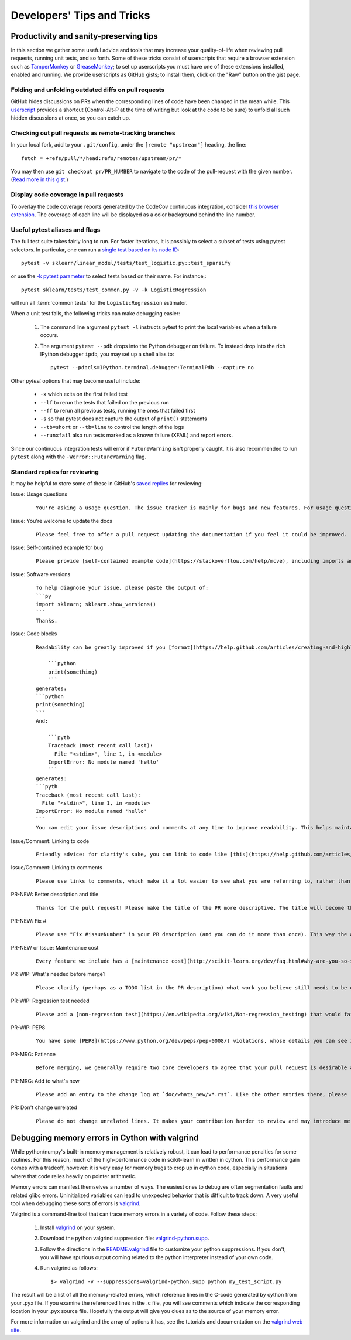 .. _developers-tips:

===========================
Developers' Tips and Tricks
===========================

Productivity and sanity-preserving tips
=======================================

In this section we gather some useful advice and tools that may increase your
quality-of-life when reviewing pull requests, running unit tests, and so forth.
Some of these tricks consist of userscripts that require a browser extension
such as `TamperMonkey`_ or `GreaseMonkey`_; to set up userscripts you must have
one of these extensions installed, enabled and running.  We provide userscripts
as GitHub gists; to install them, click on the "Raw" button on the gist page.

.. _TamperMonkey: https://tampermonkey.net/
.. _GreaseMonkey: https://www.greasespot.net/

Folding and unfolding outdated diffs on pull requests
-----------------------------------------------------

GitHub hides discussions on PRs when the corresponding lines of code have been
changed in the mean while. This `userscript
<https://raw.githubusercontent.com/lesteve/userscripts/master/github-expand-all.user.js>`__
provides a shortcut (Control-Alt-P at the time of writing but look at the code
to be sure) to unfold all such hidden discussions at once, so you can catch up.

Checking out pull requests as remote-tracking branches
------------------------------------------------------

In your local fork, add to your ``.git/config``, under the ``[remote
"upstream"]`` heading, the line::

  fetch = +refs/pull/*/head:refs/remotes/upstream/pr/*

You may then use ``git checkout pr/PR_NUMBER`` to navigate to the code of the
pull-request with the given number. (`Read more in this gist.
<https://gist.github.com/piscisaureus/3342247>`_)

Display code coverage in pull requests
--------------------------------------

To overlay the code coverage reports generated by the CodeCov continuous
integration, consider `this browser extension
<https://github.com/codecov/browser-extension>`_. The coverage of each line
will be displayed as a color background behind the line number.


.. _pytest_tips:

Useful pytest aliases and flags
-------------------------------

The full test suite takes fairly long to run. For faster iterations,
it is possibly to select a subset of tests using pytest selectors.
In particular, one can run a `single test based on its node ID
<https://docs.pytest.org/en/latest/example/markers.html#selecting-tests-based-on-their-node-id>`_::

  pytest -v sklearn/linear_model/tests/test_logistic.py::test_sparsify

or use the `-k pytest parameter
<https://docs.pytest.org/en/latest/example/markers.html#using-k-expr-to-select-tests-based-on-their-name>`_
to select tests based on their name. For instance,::

  pytest sklearn/tests/test_common.py -v -k LogisticRegression

will run all :term:`common tests` for the ``LogisticRegression`` estimator.

When a unit test fails, the following tricks can make debugging easier:

  1. The command line argument ``pytest -l`` instructs pytest to print the local
     variables when a failure occurs.

  2. The argument ``pytest --pdb`` drops into the Python debugger on failure. To
     instead drop into the rich IPython debugger ``ipdb``, you may set up a
     shell alias to::

         pytest --pdbcls=IPython.terminal.debugger:TerminalPdb --capture no

Other `pytest` options that may become useful include:

  - ``-x`` which exits on the first failed test
  - ``--lf`` to rerun the tests that failed on the previous run
  - ``--ff`` to rerun all previous tests, running the ones that failed first
  - ``-s`` so that pytest does not capture the output of ``print()``
    statements
  - ``--tb=short`` or ``--tb=line`` to control the length of the logs
  - ``--runxfail`` also run tests marked as a known failure (XFAIL) and report
    errors.

Since our continuous integration tests will error if
``FutureWarning`` isn't properly caught,
it is also recommended to run ``pytest`` along with the
``-Werror::FutureWarning`` flag.

.. _saved_replies:

Standard replies for reviewing
------------------------------

It may be helpful to store some of these in GitHub's `saved
replies <https://github.com/settings/replies/>`_ for reviewing:

.. highlight:: none

..
    Note that putting this content on a single line in a literal is the easiest way to make it copyable and wrapped on screen.

Issue: Usage questions
    ::

        You're asking a usage question. The issue tracker is mainly for bugs and new features. For usage questions, it is recommended to try [Stack Overflow](https://stackoverflow.com/questions/tagged/scikit-learn) or [the Mailing List](https://mail.python.org/mailman/listinfo/scikit-learn).

Issue: You're welcome to update the docs
    ::

        Please feel free to offer a pull request updating the documentation if you feel it could be improved.

Issue: Self-contained example for bug
    ::

        Please provide [self-contained example code](https://stackoverflow.com/help/mcve), including imports and data (if possible), so that other contributors can just run it and reproduce your issue. Ideally your example code should be minimal.

Issue: Software versions
    ::

        To help diagnose your issue, please paste the output of:
        ```py
        import sklearn; sklearn.show_versions()
        ```
        Thanks.

Issue: Code blocks
    ::

        Readability can be greatly improved if you [format](https://help.github.com/articles/creating-and-highlighting-code-blocks/) your code snippets and complete error messages appropriately. For example:

            ```python
            print(something)
            ```
        generates:
        ```python
        print(something)
        ```
        And:

            ```pytb
            Traceback (most recent call last):
              File "<stdin>", line 1, in <module>
            ImportError: No module named 'hello'
            ```
        generates:
        ```pytb
        Traceback (most recent call last):
          File "<stdin>", line 1, in <module>
        ImportError: No module named 'hello'
        ```
        You can edit your issue descriptions and comments at any time to improve readability. This helps maintainers a lot. Thanks!

Issue/Comment: Linking to code
    ::

        Friendly advice: for clarity's sake, you can link to code like [this](https://help.github.com/articles/creating-a-permanent-link-to-a-code-snippet/).

Issue/Comment: Linking to comments
    ::

        Please use links to comments, which make it a lot easier to see what you are referring to, rather than just linking to the issue. See [this](https://stackoverflow.com/questions/25163598/how-do-i-reference-a-specific-issue-comment-on-github) for more details.

PR-NEW: Better description and title
    ::

        Thanks for the pull request! Please make the title of the PR more descriptive. The title will become the commit message when this is merged. You should state what issue (or PR) it fixes/resolves in the description using the syntax described [here](http://scikit-learn.org/dev/developers/contributing.html#contributing-pull-requests).

PR-NEW: Fix #
    ::

        Please use "Fix #issueNumber" in your PR description (and you can do it more than once). This way the associated issue gets closed automatically when the PR is merged. For more details, look at [this](https://github.com/blog/1506-closing-issues-via-pull-requests).

PR-NEW or Issue: Maintenance cost
    ::

        Every feature we include has a [maintenance cost](http://scikit-learn.org/dev/faq.html#why-are-you-so-selective-on-what-algorithms-you-include-in-scikit-learn). Our maintainers are mostly volunteers. For a new feature to be included, we need evidence that it is often useful and, ideally, [well-established](http://scikit-learn.org/dev/faq.html#what-are-the-inclusion-criteria-for-new-algorithms) in the literature or in practice. That doesn't stop you implementing it for yourself and publishing it in a separate repository, or even [scikit-learn-contrib](https://scikit-learn-contrib.github.io).

PR-WIP: What's needed before merge?
    ::

        Please clarify (perhaps as a TODO list in the PR description) what work you believe still needs to be done before it can be reviewed for merge. When it is ready, please prefix the PR title with `[MRG]`.

PR-WIP: Regression test needed
    ::

        Please add a [non-regression test](https://en.wikipedia.org/wiki/Non-regression_testing) that would fail at master but pass in this PR.

PR-WIP: PEP8
    ::

        You have some [PEP8](https://www.python.org/dev/peps/pep-0008/) violations, whose details you can see in the Circle CI `lint` job. It might be worth configuring your code editor to check for such errors on the fly, so you can catch them before committing.

PR-MRG: Patience
    ::

        Before merging, we generally require two core developers to agree that your pull request is desirable and ready. [Please be patient](http://scikit-learn.org/dev/faq.html#why-is-my-pull-request-not-getting-any-attention), as we mostly rely on volunteered time from busy core developers. (You are also welcome to help us out with [reviewing other PRs](http://scikit-learn.org/dev/developers/contributing.html#code-review-guidelines).)

PR-MRG: Add to what's new
    ::

        Please add an entry to the change log at `doc/whats_new/v*.rst`. Like the other entries there, please reference this pull request with `:pr:` and credit yourself (and other contributors if applicable) with `:user:`.

PR: Don't change unrelated
    ::

        Please do not change unrelated lines. It makes your contribution harder to review and may introduce merge conflicts to other pull requests.

.. highlight:: default

Debugging memory errors in Cython with valgrind
===============================================

While python/numpy's built-in memory management is relatively robust, it can
lead to performance penalties for some routines. For this reason, much of
the high-performance code in scikit-learn in written in cython. This
performance gain comes with a tradeoff, however: it is very easy for memory
bugs to crop up in cython code, especially in situations where that code
relies heavily on pointer arithmetic.

Memory errors can manifest themselves a number of ways. The easiest ones to
debug are often segmentation faults and related glibc errors. Uninitialized
variables can lead to unexpected behavior that is difficult to track down.
A very useful tool when debugging these sorts of errors is
valgrind_.


Valgrind is a command-line tool that can trace memory errors in a variety of
code. Follow these steps:

  1. Install `valgrind`_ on your system.

  2. Download the python valgrind suppression file: `valgrind-python.supp`_.

  3. Follow the directions in the `README.valgrind`_ file to customize your
     python suppressions. If you don't, you will have spurious output coming
     related to the python interpreter instead of your own code.

  4. Run valgrind as follows::

       $> valgrind -v --suppressions=valgrind-python.supp python my_test_script.py

.. _valgrind: http://valgrind.org
.. _`README.valgrind`: https://svn.python.org/projects/python/trunk/Misc/README.valgrind
.. _`valgrind-python.supp`: https://svn.python.org/projects/python/trunk/Misc/valgrind-python.supp


The result will be a list of all the memory-related errors, which reference
lines in the C-code generated by cython from your .pyx file. If you examine
the referenced lines in the .c file, you will see comments which indicate the
corresponding location in your .pyx source file. Hopefully the output will
give you clues as to the source of your memory error.

For more information on valgrind and the array of options it has, see the
tutorials and documentation on the `valgrind web site <http://valgrind.org>`_.
